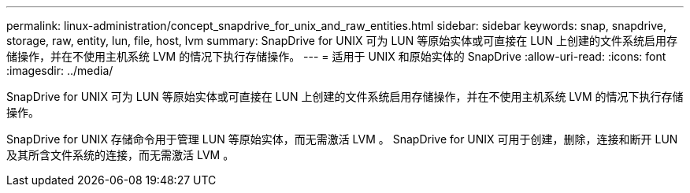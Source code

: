 ---
permalink: linux-administration/concept_snapdrive_for_unix_and_raw_entities.html 
sidebar: sidebar 
keywords: snap, snapdrive, storage, raw, entity, lun, file, host, lvm 
summary: SnapDrive for UNIX 可为 LUN 等原始实体或可直接在 LUN 上创建的文件系统启用存储操作，并在不使用主机系统 LVM 的情况下执行存储操作。 
---
= 适用于 UNIX 和原始实体的 SnapDrive
:allow-uri-read: 
:icons: font
:imagesdir: ../media/


[role="lead"]
SnapDrive for UNIX 可为 LUN 等原始实体或可直接在 LUN 上创建的文件系统启用存储操作，并在不使用主机系统 LVM 的情况下执行存储操作。

SnapDrive for UNIX 存储命令用于管理 LUN 等原始实体，而无需激活 LVM 。 SnapDrive for UNIX 可用于创建，删除，连接和断开 LUN 及其所含文件系统的连接，而无需激活 LVM 。
